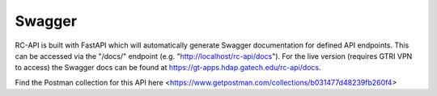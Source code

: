 Swagger
=======

RC-API is built with FastAPI which will automatically generate Swagger documentation for defined API endpoints. This can be accessed via the "/docs/" endpoint (e.g. "http://localhost/rc-api/docs"). For the live version (requires GTRI VPN to access) the Swagger docs can be found at https://gt-apps.hdap.gatech.edu/rc-api/docs.

Find the Postman collection for this API here <https://www.getpostman.com/collections/b031477d48239fb260f4>